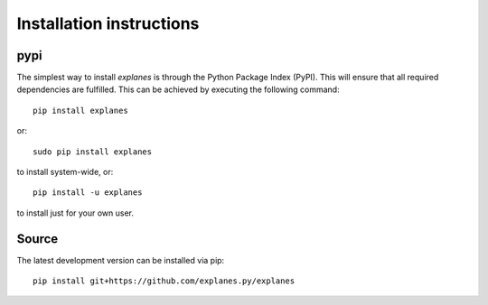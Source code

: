 Installation instructions
^^^^^^^^^^^^^^^^^^^^^^^^^

pypi
~~~~
The simplest way to install *explanes* is through the Python Package Index (PyPI).
This will ensure that all required dependencies are fulfilled.
This can be achieved by executing the following command::

    pip install explanes

or::

    sudo pip install explanes

to install system-wide, or::

    pip install -u explanes

to install just for your own user.

Source
~~~~~~

The latest development version can be installed via pip::

    pip install git+https://github.com/explanes.py/explanes
